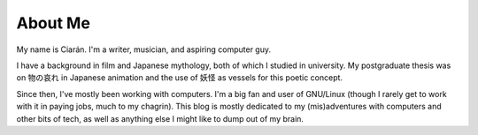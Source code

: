 
.. _about:

About Me
========

My name is Ciarán. I'm a writer, musician, and aspiring computer guy.

I have a background in film and Japanese mythology, both of which I studied in
university. My postgraduate thesis was on 物の哀れ in Japanese animation and
the use of 妖怪 as vessels for this poetic concept.

Since then, I've mostly been working with computers. I'm a big fan and user of
GNU/Linux (though I rarely get to work with it in paying jobs, much to my
chagrin). This blog is mostly dedicated to my (mis)adventures with computers
and other bits of tech, as well as anything else I might like to dump out of my
brain.
